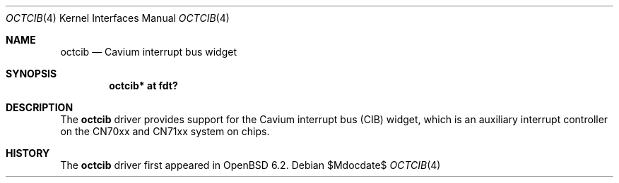 .\"	$OpenBSD$
.\"
.\" Copyright (c) 2017 Visa Hankala
.\"
.\" Permission to use, copy, modify, and distribute this software for any
.\" purpose with or without fee is hereby granted, provided that the above
.\" copyright notice and this permission notice appear in all copies.
.\"
.\" THE SOFTWARE IS PROVIDED "AS IS" AND THE AUTHOR DISCLAIMS ALL WARRANTIES
.\" WITH REGARD TO THIS SOFTWARE INCLUDING ALL IMPLIED WARRANTIES OF
.\" MERCHANTABILITY AND FITNESS. IN NO EVENT SHALL THE AUTHOR BE LIABLE FOR
.\" ANY SPECIAL, DIRECT, INDIRECT, OR CONSEQUENTIAL DAMAGES OR ANY DAMAGES
.\" WHATSOEVER RESULTING FROM LOSS OF USE, DATA OR PROFITS, WHETHER IN AN
.\" ACTION OF CONTRACT, NEGLIGENCE OR OTHER TORTIOUS ACTION, ARISING OUT OF
.\" OR IN CONNECTION WITH THE USE OR PERFORMANCE OF THIS SOFTWARE.
.\"
.Dd $Mdocdate$
.Dt OCTCIB 4 octeon
.Os
.Sh NAME
.Nm octcib
.Nd Cavium interrupt bus widget
.Sh SYNOPSIS
.Cd "octcib* at fdt?"
.Sh DESCRIPTION
The
.Nm
driver provides support for the Cavium interrupt bus (CIB) widget,
which is an auxiliary interrupt controller on the CN70xx and CN71xx
system on chips.
.Sh HISTORY
The
.Nm
driver first appeared in
.Ox 6.2 .
